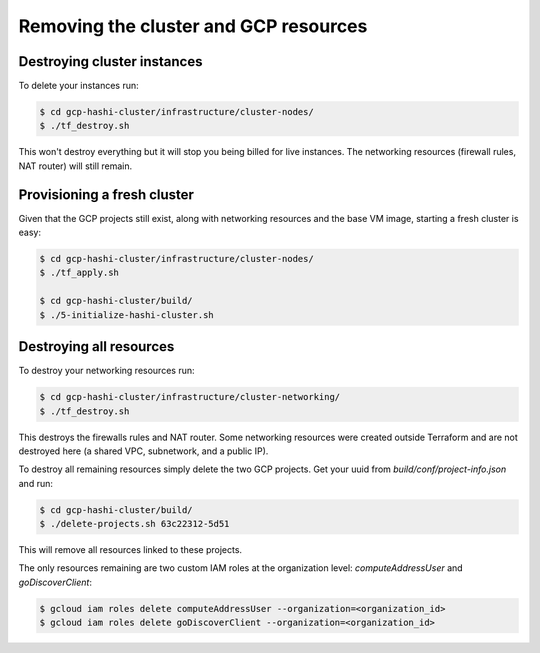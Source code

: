 **************************************************
Removing the cluster and GCP resources
**************************************************


Destroying cluster instances
-----------------------------------

To delete your instances run:

.. code-block:: console

    $ cd gcp-hashi-cluster/infrastructure/cluster-nodes/
    $ ./tf_destroy.sh

This won't destroy everything but it will stop you being billed for live instances. The networking resources (firewall rules, NAT router) will still remain.


Provisioning a fresh cluster
-----------------------------------

Given that the GCP projects still exist, along with networking resources and the base VM image, starting a fresh cluster is easy:

.. code-block:: console

    $ cd gcp-hashi-cluster/infrastructure/cluster-nodes/
    $ ./tf_apply.sh

    $ cd gcp-hashi-cluster/build/
    $ ./5-initialize-hashi-cluster.sh


Destroying all resources
-----------------------------------

To destroy your networking resources run:

.. code-block:: console

    $ cd gcp-hashi-cluster/infrastructure/cluster-networking/
    $ ./tf_destroy.sh


This destroys the firewalls rules and NAT router. Some networking resources were created outside Terraform and are not destroyed here (a shared VPC, subnetwork, and a public IP).

To destroy all remaining resources simply delete the two GCP projects. Get your uuid from `build/conf/project-info.json` and run:

.. code-block:: console

    $ cd gcp-hashi-cluster/build/
    $ ./delete-projects.sh 63c22312-5d51


This will remove all resources linked to these projects.

The only resources remaining are two custom IAM roles at the organization level: `computeAddressUser` and `goDiscoverClient`:

.. code-block:: console

    $ gcloud iam roles delete computeAddressUser --organization=<organization_id>
    $ gcloud iam roles delete goDiscoverClient --organization=<organization_id>
